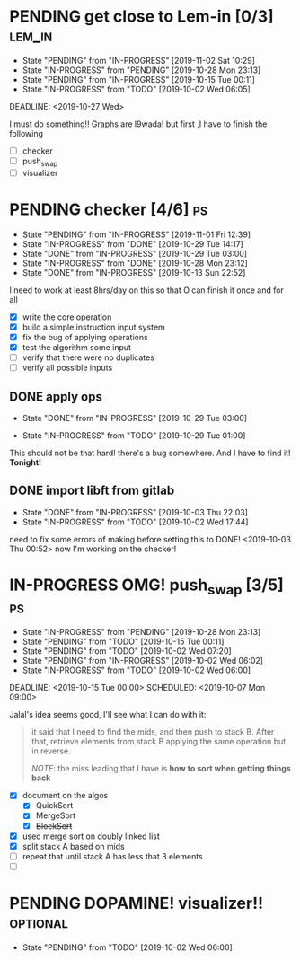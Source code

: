 * PENDING get close to Lem-in [0/3]                                  :lem_in:
DEADLINE: <2019-11-13 Wed> SCHEDULED: <2019-10-01 Tue 00:00>

- State "PENDING"    from "IN-PROGRESS" [2019-11-02 Sat 10:29]
- State "IN-PROGRESS" from "PENDING"    [2019-10-28 Mon 23:13]
- State "PENDING"    from "IN-PROGRESS" [2019-10-15 Tue 00:11]
- State "IN-PROGRESS" from "TODO"       [2019-10-02 Wed 06:05]

DEADLINE: <2019-10-27 Wed>

I must do something!! Graphs are l9wada! but first ,I have to finish the following

+ [-] checker
+ [ ] push_swap
+ [ ] visualizer

* PENDING checker [4/6]                                                  :ps:
SCHEDULED: <2019-10-27 Sun> DEADLINE: <2019-11-01 Fri>

- State "PENDING"    from "IN-PROGRESS" [2019-11-01 Fri 12:39]
- State "IN-PROGRESS" from "DONE"       [2019-10-29 Tue 14:17]
- State "DONE"       from "IN-PROGRESS" [2019-10-29 Tue 03:00]
- State "IN-PROGRESS" from "DONE"       [2019-10-28 Mon 23:12]
- State "DONE"       from "IN-PROGRESS" [2019-10-13 Sun 22:52]

:PROPERTIES:
:Effort:   25:00
:END:
:LOGBOOK:
CLOCK: [2019-10-29 Tue 00:57]--[2019-10-29 Tue 01:01] =>  0:04
CLOCK: [2019-10-29 Tue 00:56]--[2019-10-29 Tue 00:57] =>  0:01
CLOCK: [2019-10-13 Sun 18:51]--[2019-10-14 Mon 00:56] =>  6:05
CLOCK: [2019-10-09 Wed 18:03]--[2019-10-09 Wed 18:15] =>  0:12
CLOCK: [2019-10-08 Tue 02:38]--[2019-10-08 Tue 05:48] =>  3:10
CLOCK: [2019-10-08 Tue 01:21]--[2019-10-08 Tue 01:46] =>  0:25
CLOCK: [2019-10-08 Tue 00:40]--[2019-10-08 Tue 01:21] =>  0:41
CLOCK: [2019-10-03 Thu 22:03]--[2019-10-04 Fri 00:40] =>  2:37
CLOCK: [2019-10-03 Thu 03:51]--[2019-10-03 Thu 11:35] =>  7:44
CLOCK: [2019-10-03 Thu 03:47]--[2019-10-03 Thu 03:51] =>  0:04
:END:


I need to work at least 8hrs/day on this so that O can finish it once and for all

- [X] write the core operation
- [X] build a simple instruction input system
- [X] fix the bug of applying operations
- [X] test +the algorithm+ some input
- [ ] verify that there were no duplicates
- [ ] verify all possible inputs

** DONE apply ops
DEADLINE: <2019-10-31 Thu> SCHEDULED: <2019-10-29 Tue>
:PROPERTIES:
:Effort:   5h
:END:
- State "DONE"       from "IN-PROGRESS" [2019-10-29 Tue 03:00]
:LOGBOOK:
CLOCK: [2019-10-29 Tue 01:02]--[2019-10-29 Tue 03:00] =>  1:58
CLOCK: [2019-10-29 Tue 01:01]--[2019-10-29 Tue 01:02] =>  0:01
CLOCK: [2019-10-29 Tue 01:01]--[2019-10-29 Tue 01:01] =>  0:00
:END:
- State "IN-PROGRESS" from "TODO"       [2019-10-29 Tue 01:00]

This should not be that hard! there's a bug somewhere. And I have to find it! *Tonight!*
** DONE import libft from gitlab
DEADLINE: <2019-10-03 Thu 00:00>

- State "DONE"       from "IN-PROGRESS" [2019-10-03 Thu 22:03]
- State "IN-PROGRESS" from "TODO"       [2019-10-02 Wed 17:44]

need to fix some errors of making before setting this to DONE! <2019-10-03 Thu 00:52> now I'm working on the checker!

* IN-PROGRESS OMG! push_swap [3/5]                                       :ps:
DEADLINE: <2019-11-10 Sun> SCHEDULED: <2019-10-06 Sun 09:00>

- State "IN-PROGRESS" from "PENDING"    [2019-10-28 Mon 23:13]
- State "PENDING"    from "TODO"       [2019-10-15 Tue 00:11]
- State "PENDING"    from "TODO"       [2019-10-02 Wed 07:20]
- State "PENDING"    from "IN-PROGRESS" [2019-10-02 Wed 06:02]
- State "IN-PROGRESS" from "TODO"       [2019-10-02 Wed 06:00]

DEADLINE: <2019-10-15 Tue 00:00>
SCHEDULED: <2019-10-07 Mon 09:00>

Jalal's idea seems good, I'll see what I can do with it:

#+begin_quote
it said that I need to find the mids, and then push to stack B. After that, retrieve elements from stack B applying the same operation but in reverse.

/NOTE/: the miss leading that I have is *how to sort when getting things back*
#+end_quote

- [X] document on the algos
  - [X] QuickSort
  - [X] MergeSort
  - [X] +BlockSort+
- [X] used merge sort on doubly linked list
- [X] split stack A based on mids
- [ ] repeat that until stack A has less that 3 elements
- [ ]

* PENDING DOPAMINE! visualizer!!                                  :optional:
DEADLINE: <2019-11-14 Thu> SCHEDULED: <2019-10-16 Wed>

- State "PENDING"    from "TODO"       [2019-10-02 Wed 06:00]
